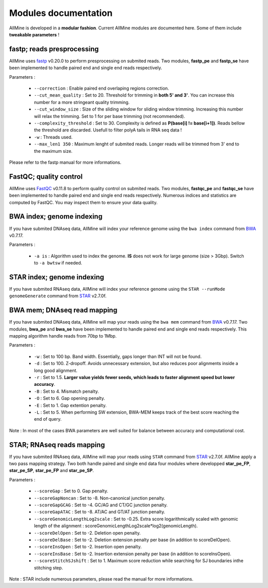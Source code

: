 Modules documentation
=====================

AllMine is developed in a **modular fashion**. Current AllMine modules are
documented here. Some of them include **tweakable parameters** !

fastp; reads presprocessing
---------------------------

AllMine uses `fastp <https://github.com/OpenGene/fastp>`_ v0.20.0 to
perform presprocessing on submited reads. Two modules, **fastp_pe** and
**fastp_se** have been implemented to handle paired end and single end reads
respectively.

Parameters :

  * ``--correction`` : Enable paired end overlaping regions correction.
  * ``--cut_mean_quality`` : Set to 20. Threshold for trimming in **both 5' and 3'**.
    You can increase this number for a more stringeant quality trimming.
  * ``--cut_window_size`` : Size of the sliding window for sliding window trimming.
    Increasing this number will relax the trimming. Set to 1 for per base trimming
    (not recommended).
  * ``--complexity_threshold`` : Set to 30. Complexity is defined as **P(base[i] !=
    base[i+1])**. Reads bellow the threshold are discarded. Usefull to filter polyA
    tails in RNA seq data !
  * ``-w`` : Threads used.
  * ``--max_len1 350`` : Maximum lenght of submited reads. Longer reads will be
    trimmed from 3' end to the maximum size.

Please refer to the fastp manual for more informations.

FastQC; quality control
-----------------------

AllMine uses `FastQC <https://www.bioinformatics.babraham.ac.uk/projects/fastqc/>`_
v0.11.8 to perform quality control on submited reads. Two modules, **fastqc_pe**
and **fastqc_se** have been implemented to handle paired end and single end reads
respectively. Numerous indices and statistics are computed by FastQC. You may
inspect them to ensure your data quality.

BWA index; genome indexing
--------------------------

If you have submited DNAseq data, AllMine will index your reference genome using
the ``bwa index`` command from `BWA <http://bio-bwa.sourceforge.net/>`_ v0.7.17.

Parameters :

  * ``-a is`` : Algorithm used to index the genome. **IS** does not work for
    large genome (size > 3Gbp). Switch to ``-a bwtsw`` if needed.


STAR index; genome indexing
---------------------------

If you have submited RNAseq data, AllMine will index your reference genome using
the ``STAR --runMode genomeGenerate`` command from
`STAR <https://github.com/alexdobin/STAR>`_ v2.7.0f.

BWA mem; DNAseq read mapping
----------------------------

If you have submited DNAseq data, AllMine will map your reads using
the ``bwa mem`` command from `BWA <http://bio-bwa.sourceforge.net/>`_ v0.7.17.
Two modules, **bwa_pe** and **bwa_se** have been implemented to handle
paired end and single end reads respectively. This mapping algorithm handle
reads from 70bp to 1Mbp.

Parameters :

  * ``-w`` : Set to 100 bp. Band width. Essentially, gaps longer than INT will
    not be found.
  * ``-d`` : Set to 100. Z-dropoff. Avoids unnecessary extension, but also
    reduces poor alignments inside a long good alignment.
  * ``-r`` : Set to 1.5. **Larger value yields fewer seeds, which leads to faster
    alignment speed but lower accuracy**.
  * ``-B`` : Set to 4. Mismatch penalty.
  * ``-O`` : Set to 6. Gap opening penalty.
  * ``-E`` : Set to 1. Gap extention penalty.
  * ``-L`` : Set to 5. When performing SW extension, BWA-MEM keeps track of the
    best score reaching the end of query.

Note : In most of the cases BWA parameters are well suited for balance between
accuracy and computational cost.

STAR; RNAseq reads mapping
--------------------------

If you have submited RNAseq data, AllMine will map your reads using ``STAR``
command from `STAR <https://github.com/alexdobin/STAR>`_ v2.7.0f. AllMine apply
a two pass mapping strategy. Two both handle paired and single end data four
modules where developped **star_pe_FP**, **star_pe_SP**, **star_pe_FP** and
**star_pe_SP**.

Parameters :

  * ``--scoreGap`` : Set to 0. Gap penalty.
  * ``--scoreGapNoncan`` : Set to -8. Non-canonical junction penalty.
  * ``--scoreGapGCAG`` : Set to -4. GC/AG and CT/GC junction penalty.
  * ``--scoreGapATAC`` : Set to -8. AT/AC and GT/AT junction penalty.
  * ``--scoreGenomicLengthLog2scale`` : Set to -0.25. Extra score
    logarithmically scaled with genomic length of the alignment :
    scoreGenomicLengthLog2scale*log2(genomicLength).
  * ``--scoreDelOpen`` : Set to -2. Deletion open penalty.
  * ``--scoreDelBase`` : Set to -2. Deletion extension penalty per base
    (in addition to scoreDelOpen).
  * ``--scoreInsOpen`` : Set to -2. Insertion open penalty.
  * ``--scoreInsBase`` : Set to -2. Insertion extension penalty per base
    (in addition to scoreInsOpen).
  * ``--scoreStitchSJshift`` : Set to 1. Maximum score reduction while searching
    for SJ boundaries inthe stitching step.

Note : STAR include numerous parameters, please read the manual for more
informations.
